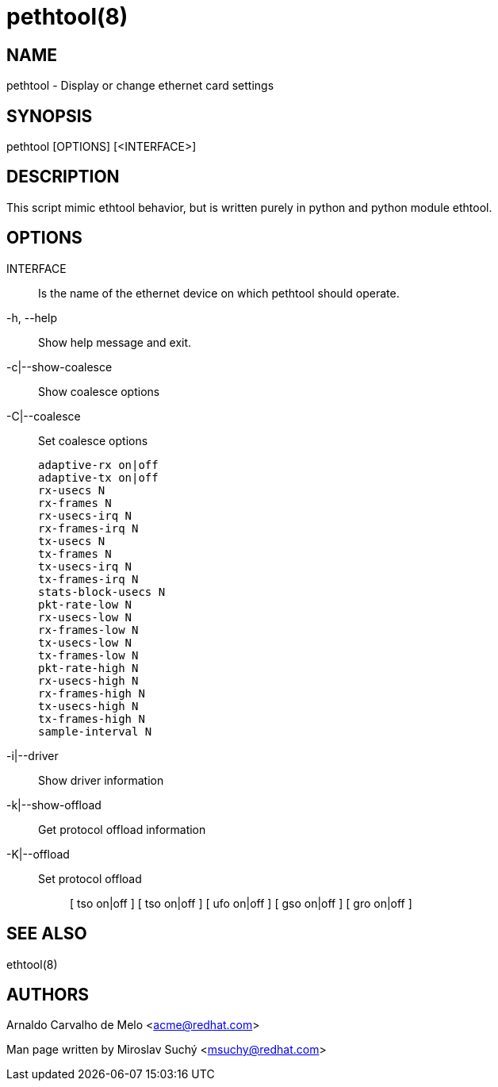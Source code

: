 pethtool(8)
===========

NAME
----
pethtool - Display or change ethernet card settings


SYNOPSIS
--------
pethtool [OPTIONS] [<INTERFACE>]


DESCRIPTION
-----------

This script mimic ethtool behavior, but is written purely in python
and python module ethtool.


OPTIONS
-------

INTERFACE::
Is the name of the ethernet device on which pethtool should operate.

-h, --help::
Show help message and exit.

-c|--show-coalesce::
Show coalesce options

-C|--coalesce::
Set coalesce options

                adaptive-rx on|off
                adaptive-tx on|off
                rx-usecs N
                rx-frames N
                rx-usecs-irq N
                rx-frames-irq N
                tx-usecs N
                tx-frames N
                tx-usecs-irq N
                tx-frames-irq N
                stats-block-usecs N
                pkt-rate-low N
                rx-usecs-low N
                rx-frames-low N
                tx-usecs-low N
                tx-frames-low N
                pkt-rate-high N
                rx-usecs-high N
                rx-frames-high N
                tx-usecs-high N
                tx-frames-high N
                sample-interval N


-i|--driver::
Show driver information

-k|--show-offload::
Get protocol offload information

-K|--offload::
    Set protocol offload;;
        [ tso on|off ]
	[ tso on|off ]
	[ ufo on|off ]
	[ gso on|off ]
	[ gro on|off ]




SEE ALSO
--------
ethtool(8)


AUTHORS
-------
Arnaldo Carvalho de Melo <acme@redhat.com>

Man page written by Miroslav Suchý <msuchy@redhat.com>
